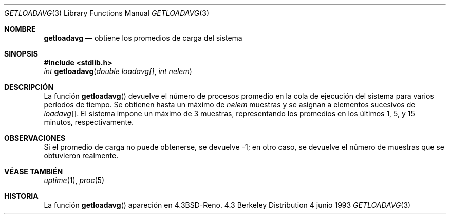 .\" Copyright (c) 1989, 1991, 1993
.\"	The Regents of the University of California.  All rights reserved.
.\"
.\" Redistribution and use in source and binary forms, with or without
.\" modification, are permitted provided that the following conditions
.\" are met:
.\" 1. Redistributions of source code must retain the above copyright
.\"    notice, this list of conditions and the following disclaimer.
.\" 2. Redistributions in binary form must reproduce the above copyright
.\"    notice, this list of conditions and the following disclaimer in the
.\"    documentation and/or other materials provided with the distribution.
.\" 3. Neither the name of the University nor the names of its contributors
.\"    may be used to endorse or promote products derived from this software
.\"    without specific prior written permission.
.\"
.\" THIS SOFTWARE IS PROVIDED BY THE REGENTS AND CONTRIBUTORS ``AS IS'' AND
.\" ANY EXPRESS OR IMPLIED WARRANTIES, INCLUDING, BUT NOT LIMITED TO, THE
.\" IMPLIED WARRANTIES OF MERCHANTABILITY AND FITNESS FOR A PARTICULAR PURPOSE
.\" ARE DISCLAIMED.  IN NO EVENT SHALL THE REGENTS OR CONTRIBUTORS BE LIABLE
.\" FOR ANY DIRECT, INDIRECT, INCIDENTAL, SPECIAL, EXEMPLARY, OR CONSEQUENTIAL
.\" DAMAGES (INCLUDING, BUT NOT LIMITED TO, PROCUREMENT OF SUBSTITUTE GOODS
.\" OR SERVICES; LOSS OF USE, DATA, OR PROFITS; OR BUSINESS INTERRUPTION)
.\" HOWEVER CAUSED AND ON ANY THEORY OF LIABILITY, WHETHER IN CONTRACT, STRICT
.\" LIABILITY, OR TORT (INCLUDING NEGLIGENCE OR OTHERWISE) ARISING IN ANY WAY
.\" OUT OF THE USE OF THIS SOFTWARE, EVEN IF ADVISED OF THE POSSIBILITY OF
.\" SUCH DAMAGE.
.\"
.\"     @(#)getloadavg.3	8.1 (Berkeley) 6/4/93
.\"
.\" Traducido por Miguel Pérez Ibars <mpi79470@alu.um.es> el 25-julio-2004
.\"
.Dd 4 junio 1993
.Dt GETLOADAVG 3
.Os BSD 4.3
.Sh NOMBRE
.Nm getloadavg
.Nd obtiene los promedios de carga del sistema
.Sh SINOPSIS
.Fd #include <stdlib.h>
.Ft int
.Fn getloadavg "double loadavg[]" "int nelem"
.Sh DESCRIPCIÓN
La función
.Fn getloadavg
devuelve el número de procesos promedio en la cola de ejecución
del sistema para varios períodos de tiempo.
Se obtienen hasta un máximo de
.Fa nelem
muestras y se asignan a elementos sucesivos de
.Fa loadavg Ns Bq .
El sistema impone un máximo de 3 muestras, representando los promedios
en los últimos 1, 5, y 15 minutos, respectivamente.
.Sh OBSERVACIONES
Si el promedio de carga no puede obtenerse, se devuelve \-1; en otro caso,
se devuelve el número de muestras que se obtuvieron realmente.
.Sh VÉASE TAMBIÉN
.Xr uptime 1 ,
.Xr proc 5
.Sh HISTORIA
La función
.Fn getloadavg
apareción en
.Bx 4.3 Reno .
.\" mdoc seems to have a bug - there must be no newline here
